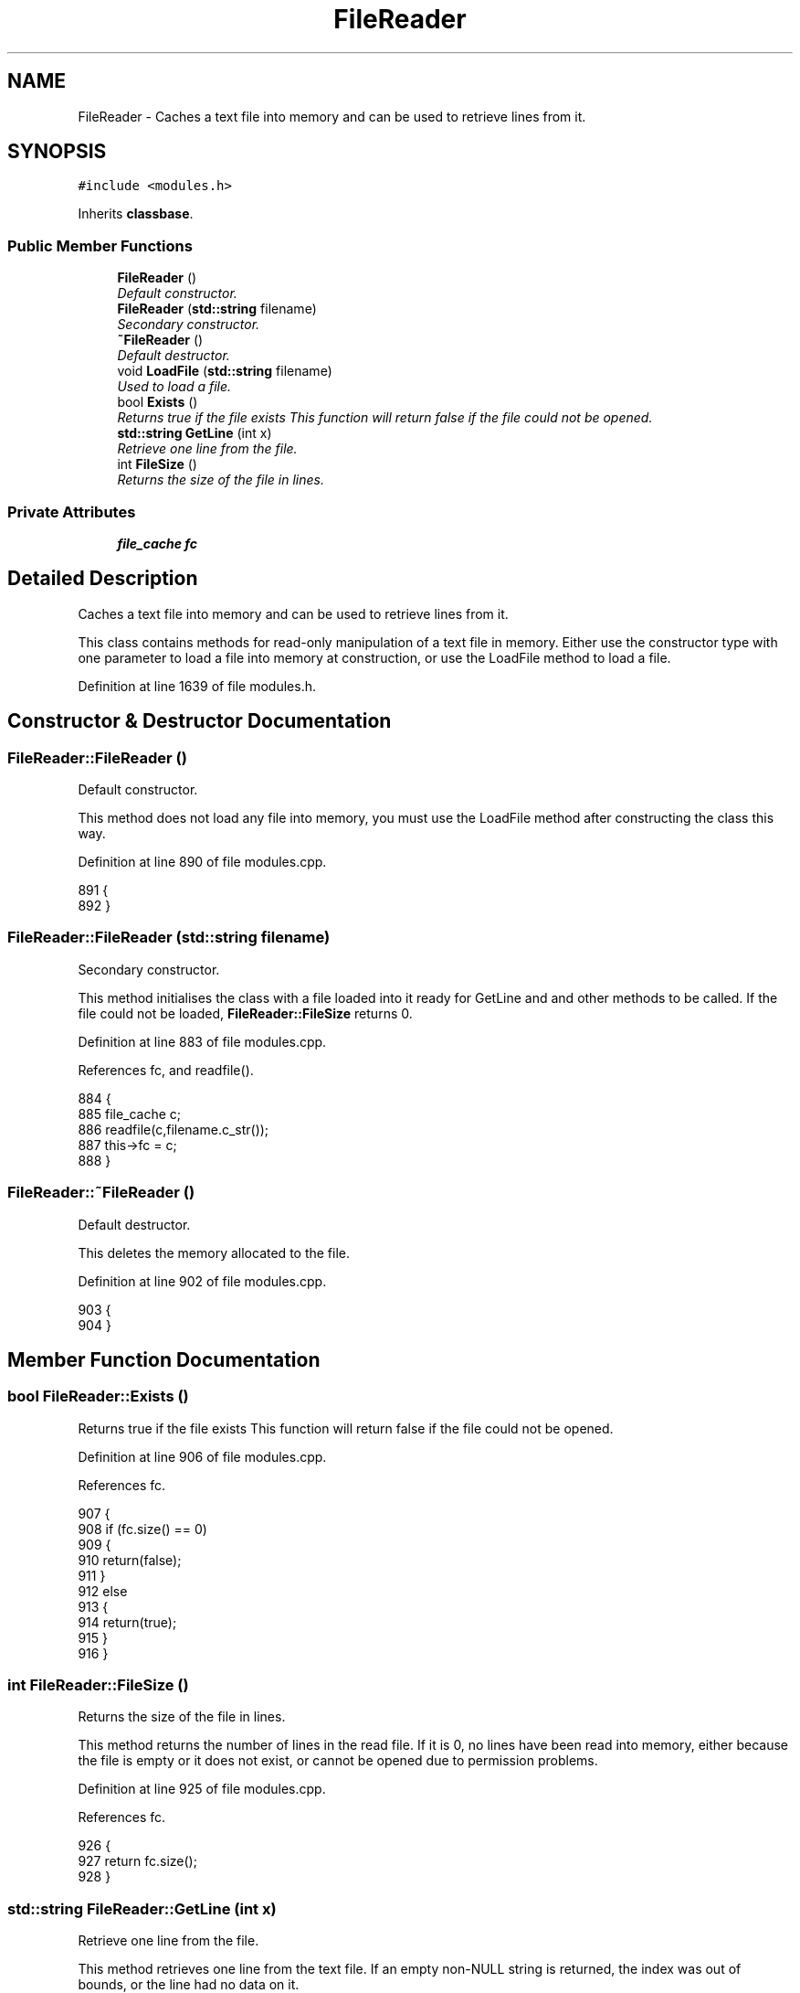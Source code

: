 .TH "FileReader" 3 "19 Dec 2005" "Version 1.0Betareleases" "InspIRCd" \" -*- nroff -*-
.ad l
.nh
.SH NAME
FileReader \- Caches a text file into memory and can be used to retrieve lines from it.  

.PP
.SH SYNOPSIS
.br
.PP
\fC#include <modules.h>\fP
.PP
Inherits \fBclassbase\fP.
.PP
.SS "Public Member Functions"

.in +1c
.ti -1c
.RI "\fBFileReader\fP ()"
.br
.RI "\fIDefault constructor. \fP"
.ti -1c
.RI "\fBFileReader\fP (\fBstd::string\fP filename)"
.br
.RI "\fISecondary constructor. \fP"
.ti -1c
.RI "\fB~FileReader\fP ()"
.br
.RI "\fIDefault destructor. \fP"
.ti -1c
.RI "void \fBLoadFile\fP (\fBstd::string\fP filename)"
.br
.RI "\fIUsed to load a file. \fP"
.ti -1c
.RI "bool \fBExists\fP ()"
.br
.RI "\fIReturns true if the file exists This function will return false if the file could not be opened. \fP"
.ti -1c
.RI "\fBstd::string\fP \fBGetLine\fP (int x)"
.br
.RI "\fIRetrieve one line from the file. \fP"
.ti -1c
.RI "int \fBFileSize\fP ()"
.br
.RI "\fIReturns the size of the file in lines. \fP"
.in -1c
.SS "Private Attributes"

.in +1c
.ti -1c
.RI "\fBfile_cache\fP \fBfc\fP"
.br
.in -1c
.SH "Detailed Description"
.PP 
Caches a text file into memory and can be used to retrieve lines from it. 

This class contains methods for read-only manipulation of a text file in memory. Either use the constructor type with one parameter to load a file into memory at construction, or use the LoadFile method to load a file.
.PP
Definition at line 1639 of file modules.h.
.SH "Constructor & Destructor Documentation"
.PP 
.SS "FileReader::FileReader ()"
.PP
Default constructor. 
.PP
This method does not load any file into memory, you must use the LoadFile method after constructing the class this way.
.PP
Definition at line 890 of file modules.cpp.
.PP
.nf
891 {
892 }
.fi
.PP
.SS "FileReader::FileReader (\fBstd::string\fP filename)"
.PP
Secondary constructor. 
.PP
This method initialises the class with a file loaded into it ready for GetLine and and other methods to be called. If the file could not be loaded, \fBFileReader::FileSize\fP returns 0.
.PP
Definition at line 883 of file modules.cpp.
.PP
References fc, and readfile().
.PP
.nf
884 {
885         file_cache c;
886         readfile(c,filename.c_str());
887         this->fc = c;
888 }
.fi
.PP
.SS "FileReader::~FileReader ()"
.PP
Default destructor. 
.PP
This deletes the memory allocated to the file.
.PP
Definition at line 902 of file modules.cpp.
.PP
.nf
903 {
904 }
.fi
.PP
.SH "Member Function Documentation"
.PP 
.SS "bool FileReader::Exists ()"
.PP
Returns true if the file exists This function will return false if the file could not be opened. 
.PP
Definition at line 906 of file modules.cpp.
.PP
References fc.
.PP
.nf
907 {
908         if (fc.size() == 0)
909         {
910                 return(false);
911         }
912         else
913         {
914                 return(true);
915         }
916 }
.fi
.PP
.SS "int FileReader::FileSize ()"
.PP
Returns the size of the file in lines. 
.PP
This method returns the number of lines in the read file. If it is 0, no lines have been read into memory, either because the file is empty or it does not exist, or cannot be opened due to permission problems.
.PP
Definition at line 925 of file modules.cpp.
.PP
References fc.
.PP
.nf
926 {
927         return fc.size();
928 }
.fi
.PP
.SS "\fBstd::string\fP FileReader::GetLine (int x)"
.PP
Retrieve one line from the file. 
.PP
This method retrieves one line from the text file. If an empty non-NULL string is returned, the index was out of bounds, or the line had no data on it.
.PP
Definition at line 918 of file modules.cpp.
.PP
References fc.
.PP
.nf
919 {
920         if ((x<0) || ((unsigned)x>fc.size()))
921                 return '';
922         return fc[x];
923 }
.fi
.PP
.SS "void FileReader::LoadFile (\fBstd::string\fP filename)"
.PP
Used to load a file. 
.PP
This method loads a file into the class ready for GetLine and and other methods to be called. If the file could not be loaded, \fBFileReader::FileSize\fP returns 0.
.PP
Definition at line 894 of file modules.cpp.
.PP
References fc, and readfile().
.PP
.nf
895 {
896         file_cache c;
897         readfile(c,filename.c_str());
898         this->fc = c;
899 }
.fi
.PP
.SH "Member Data Documentation"
.PP 
.SS "\fBfile_cache\fP \fBFileReader::fc\fP\fC [private]\fP"
.PP
Definition at line 1641 of file modules.h.
.PP
Referenced by Exists(), FileReader(), FileSize(), GetLine(), and LoadFile().

.SH "Author"
.PP 
Generated automatically by Doxygen for InspIRCd from the source code.
